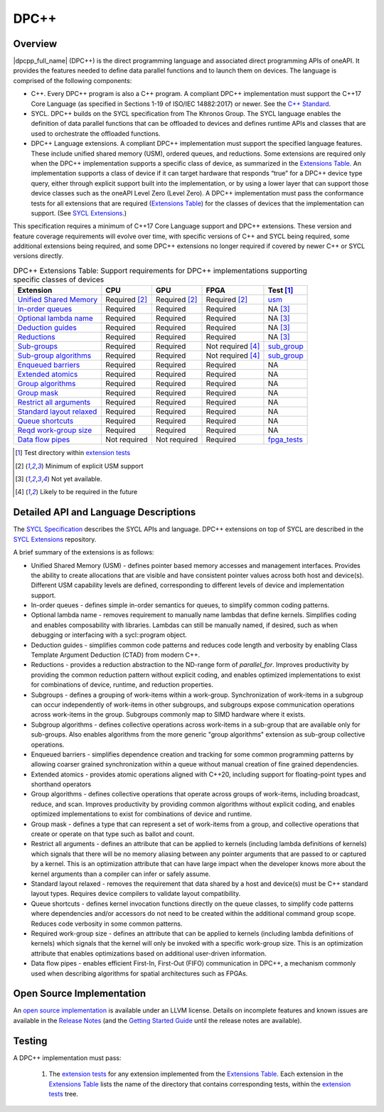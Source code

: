 ..
  Copyright 2019-2020 Intel Corporation

.. _onedpcpp-section:

=====
DPC++
=====

Overview
--------

|dpcpp_full_name| (DPC++) is the direct programming language and
associated direct programming APIs of oneAPI.  It provides the
features needed to define data parallel functions and to launch them
on devices.  The language is comprised of the following components:

- C++.  Every DPC++ program is also a C++ program.  A
  compliant DPC++ implementation must support the C++17 Core Language
  (as specified in Sections 1-19 of ISO/IEC 14882:2017) or
  newer.  See the `C++ Standard`_.

- SYCL.  DPC++ builds on the SYCL specification from The Khronos Group.
  The SYCL language enables
  the definition of data parallel functions that can be offloaded to
  devices and defines runtime APIs and classes that are used to
  orchestrate the offloaded functions.

- DPC++ Language extensions. A compliant DPC++ implementation must
  support the specified language features.  These include
  unified shared memory (USM), ordered queues, and reductions. Some
  extensions are required only when the DPC++
  implementation supports a specific class of device, as summarized in the
  `Extensions Table`_. An implementation supports a class of device if
  it can target hardware that responds “true” for a DPC++
  device type query, either through explicit support built into the
  implementation, or by using a lower layer that can support those
  device classes such as the oneAPI Level Zero 
  (Level Zero).  A DPC++ implementation must pass the 
  conformance tests for all extensions that are required (`Extensions
  Table`_) for the classes of devices that the implementation can
  support.  (See `SYCL Extensions`_.)

This specification requires a minimum of C++17 Core Language support and
DPC++ extensions. These version and feature coverage requirements
will evolve over time, with specific versions of C++ and SYCL being required,
some additional extensions being required, and some DPC++ extensions no longer
required if covered by newer C++ or SYCL versions directly.

.. table:: DPC++ Extensions Table: Support requirements for DPC++
           implementations supporting specific classes of devices
   :name: Extensions Table

   ==========================  ================  ================  ====================  =============
   Extension                   CPU               GPU               FPGA                  Test [#test]_
   ==========================  ================  ================  ====================  =============
   `Unified Shared Memory`_    Required [#USM]_  Required [#USM]_  Required [#USM]_      `usm <https://github.com/intel/llvm/tree/sycl/sycl/test/usm>`__
   `In-order queues`_          Required          Required          Required              NA [#na]_    
   `Optional lambda name`_     Required          Required          Required              NA [#na]_    
   `Deduction guides`_         Required          Required          Required              NA [#na]_    
   `Reductions`_               Required          Required          Required              NA [#na]_    
   `Sub-groups`_               Required          Required          Not required [#tmp]_  `sub_group <https://github.com/intel/llvm/tree/sycl/sycl/test/sub_group>`__
   `Sub-group algorithms`_     Required          Required          Not required [#tmp]_  `sub_group <https://github.com/intel/llvm/tree/sycl/sycl/test/sub_group>`__
   `Enqueued barriers`_        Required          Required          Required              NA           
   `Extended atomics`_         Required          Required          Required              NA           
   `Group algorithms`_         Required          Required          Required              NA           
   `Group mask`_               Required          Required          Required              NA           
   `Restrict all arguments`_   Required          Required          Required              NA           
   `Standard layout relaxed`_  Required          Required          Required              NA           
   `Queue shortcuts`_          Required          Required          Required              NA           
   `Reqd work-group size`_     Required          Required          Required              NA           
   `Data flow pipes`_          Not required      Not required      Required              `fpga_tests <https://github.com/intel/llvm/tree/sycl/sycl/test/fpga_tests>`__
   ==========================  ================  ================  ====================  =============

.. _`Unified Shared Memory`: https://github.com/intel/llvm/tree/sycl/sycl/doc/extensions/USM
.. _`In-order queues`: https://github.com/intel/llvm/tree/sycl/sycl/doc/extensions/OrderedQueue
.. _`Optional lambda name`: https://github.com/intel/llvm/tree/sycl/sycl/doc/extensions/UnnamedKernelLambda
.. _`Deduction guides`: https://github.com/intel/llvm/tree/sycl/sycl/doc/extensions/guides
.. _`Reductions`: https://github.com/intel/llvm/tree/sycl/sycl/doc/extensions/Reduction
.. _`Sub-groups`: https://github.com/intel/llvm/tree/sycl/sycl/doc/extensions/SubGroup
.. _`Sub-group algorithms`: https://github.com/intel/llvm/tree/sycl/sycl/doc/extensions/SubGroupAlgorithms
.. _`Enqueued barriers`: https://github.com/intel/llvm/tree/sycl/sycl/doc/extensions/EnqueueBarrier
.. _`Extended atomics`: https://github.com/intel/llvm/tree/sycl/sycl/doc/extensions/ExtendedAtomics
.. _`Group algorithms`: https://github.com/intel/llvm/tree/sycl/sycl/doc/extensions/GroupAlgorithms
.. _`Group mask`: https://github.com/intel/llvm/tree/sycl/sycl/doc/extensions/GroupMask
.. _`Restrict all arguments`: https://github.com/intel/llvm/tree/sycl/sycl/doc/extensions/KernelRestrictAll
.. _`Standard layout relaxed`: https://github.com/intel/llvm/tree/sycl/sycl/doc/extensions/RelaxStdLayout
.. _`Queue shortcuts`: https://github.com/intel/llvm/tree/sycl/sycl/doc/extensions/QueueShortcuts
.. _`Reqd work-group size`: https://github.com/intel/llvm/tree/sycl/sycl/doc/extensions/ReqdWorkGroupSize
.. _`Data flow pipes`: https://github.com/intel/llvm/tree/sycl/sycl/doc/extensions/DataFlowPipes


.. [#test] Test directory within `extension tests`_
.. [#USM] Minimum of explicit USM support
.. [#na] Not yet available.
.. [#tmp] Likely to be required in the future

Detailed API and Language Descriptions
--------------------------------------

The `SYCL Specification`_ describes the SYCL APIs and language.  DPC++ extensions on top of SYCL
are described in the `SYCL Extensions`_ repository.

A brief summary of the extensions is as follows:

-  Unified Shared Memory (USM) - defines pointer based memory accesses and management interfaces. Provides
   the ability to create allocations that are visible and have consistent pointer values across both
   host and device(s).  Different USM capability levels are defined, corresponding to different levels
   of device and implementation support.
-  In-order queues - defines simple in-order semantics for queues, to simplify common coding patterns.
-  Optional lambda name - removes requirement to manually name lambdas that define kernels.
   Simplifies coding and enables composability with libraries.  Lambdas can still be manually named, if
   desired, such as when debugging or interfacing with a sycl::program object.
-  Deduction guides - simplifies common code patterns and reduces code length and verbosity by enabling
   Class Template Argument Deduction (CTAD) from modern C++.
-  Reductions - provides a reduction abstraction to the ND-range form of *parallel_for*.  Improves productivity
   by providing the common reduction pattern without explicit coding, and enables optimized
   implementations to exist for combinations of device, runtime, and reduction properties.
-  Subgroups - defines a grouping of work-items within a work-group. Synchronization
   of work-items in a subgroup can occur independently of work-items in other subgroups, and
   subgroups expose communication operations across work-items in the group.  Subgroups commonly
   map to SIMD hardware where it exists.
-  Subgroup algorithms - defines collective operations across work-items in a sub-group that are available
   only for sub-groups.  Also enables algorithms from the more generic "group algorithms" extension as sub-group
   collective operations.
-  Enqueued barriers - simplifies dependence creation and tracking for some common programming patterns by allowing
   coarser grained synchronization within a queue without manual creation of fine grained dependencies.
-  Extended atomics - provides atomic operations aligned with C++20, including support for floating-point types and
   shorthand operators
-  Group algorithms - defines collective operations that operate across groups of work-items, including broadcast,
   reduce, and scan.  Improves productivity by providing common algorithms without explicit coding, and enables optimized
   implementations to exist for combinations of device and runtime.
-  Group mask - defines a type that can represent a set of work-items from a group, and collective operations that create
   or operate on that type such as ballot and count.
-  Restrict all arguments - defines an attribute that can be applied to kernels (including lambda definitions of kernels)
   which signals that there will be no memory aliasing between any pointer arguments that are passed to or captured
   by a kernel.  This is an optimization attribute that can have large impact when the developer knows more about the
   kernel arguments than a compiler can infer or safely assume.
-  Standard layout relaxed - removes the requirement that data shared by a host and device(s) must be C++ standard layout
   types.  Requires device compilers to validate layout compatibility.
-  Queue shortcuts - defines kernel invocation functions directly on the queue classes, to simplify code patterns
   where dependencies and/or accessors do not need to be created within the additional command group scope.  Reduces
   code verbosity in some common patterns.
-  Required work-group size - defines an attribute that can be applied to kernels (including lambda definitions of kernels)
   which signals that the kernel will only be invoked with a specific work-group size.  This is an optimization attribute
   that enables optimizations based on additional user-driven information.
-  Data flow pipes - enables efficient First-In, First-Out (FIFO) communication in DPC++, a mechanism commonly
   used when describing algorithms for spatial architectures such as FPGAs. 

Open Source Implementation
--------------------------

An `open source implementation`_ is available under
an LLVM license.  Details on incomplete features and known issues are
available in the `Release Notes`_ (and the `Getting Started Guide`_
until the release notes are available).

Testing
-------

A DPC++ implementation must pass:

  1. The `extension tests`_ for any extension implemented from the `Extensions Table`_.
     Each extension in the `Extensions Table`_ lists the name of the directory that contains
     corresponding tests, within the `extension tests`_ tree.

.. _`C++ Standard`: https://isocpp.org/std/the-standard
.. _`SYCL Specification`: https://www.khronos.org/registry/SYCL/specs/sycl-1.2.1.pdf
.. _`SYCL Adopters`: https://www.khronos.org/sycl/adopters/
.. _`SYCL Extensions`: https://github.com/intel/llvm/tree/sycl/sycl/doc/extensions
.. _`open source implementation`: https://github.com/intel/llvm/tree/sycl/
.. _`conformance test suite`: https://github.com/KhronosGroup/SYCL-CTS
.. _`extension tests`: https://github.com/intel/llvm/tree/sycl/sycl/test
.. _`Release Notes`: https://github.com/intel/llvm/tree/sycl/sycl/ReleaseNotes.md
.. _`Getting Started Guide`: https://github.com/intel/llvm/blob/sycl/sycl/doc/GetStartedWithSYCLCompiler.md#known-issues-and-limitations
.. _`joining the Khronos Group`: https://www.khronos.org/members/
.. _`Khronos SYCL GitHub project`: https://github.com/KhronosGroup/SYCL-Docs
